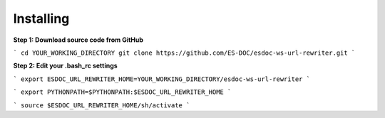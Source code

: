 Installing
------------------------------

**Step 1: Download source code from GitHub**

```
cd YOUR_WORKING_DIRECTORY
git clone https://github.com/ES-DOC/esdoc-ws-url-rewriter.git
```

**Step 2: Edit your .bash_rc settings**

```
export ESDOC_URL_REWRITER_HOME=YOUR_WORKING_DIRECTORY/esdoc-ws-url-rewriter
```

```
export PYTHONPATH=$PYTHONPATH:$ESDOC_URL_REWRITER_HOME
```

```
source $ESDOC_URL_REWRITER_HOME/sh/activate
```
